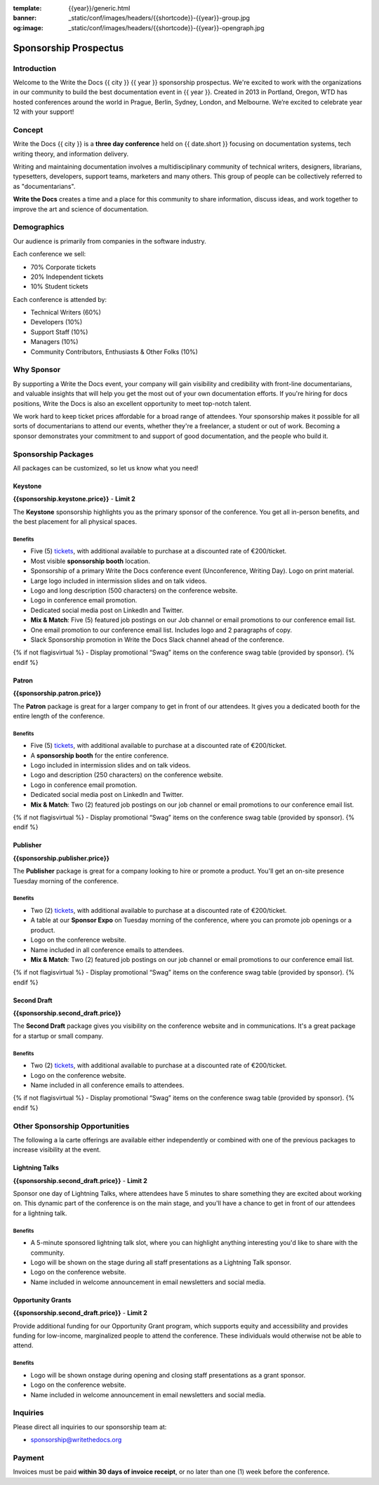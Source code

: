 :template: {{year}}/generic.html
:banner: _static/conf/images/headers/{{shortcode}}-{{year}}-group.jpg
:og:image: _static/conf/images/headers/{{shortcode}}-{{year}}-opengraph.jpg

Sponsorship Prospectus
######################

Introduction
============

Welcome to the Write the Docs {{ city }} {{ year }} sponsorship prospectus.
We're excited to work with the organizations in our community to build the best documentation event in {{ year }}.
Created in 2013 in Portland, Oregon, WTD has hosted conferences around the world in Prague, Berlin, Sydney, London, and Melbourne.
We’re excited to celebrate year 12 with your support!

Concept
=======

Write the Docs {{ city }} is a
**three day conference** held on {{ date.short }} focusing on documentation systems, tech writing
theory, and information delivery.

Writing and maintaining documentation involves a multidisciplinary
community of technical writers, designers, librarians, typesetters, developers,
support teams, marketers and many others. This group of people can be
collectively referred to as "documentarians".

**Write the Docs** creates a time and a place for this community to
share information, discuss ideas, and work together to improve the art
and science of documentation.

Demographics
============

Our audience is primarily from companies in the software industry.

Each conference we sell:

* 70% Corporate tickets
* 20% Independent tickets
* 10% Student tickets

Each conference is attended by:

- Technical Writers (60%)
- Developers (10%)
- Support Staff (10%)
- Managers (10%)
- Community Contributors, Enthusiasts & Other Folks (10%)

Why Sponsor
===========

By supporting a Write the Docs event, your company will gain visibility
and credibility with front-line documentarians, and valuable
insights that will help you get the most out of your own documentation efforts.
If you're hiring for docs positions, Write the Docs is also an excellent
opportunity to meet top-notch talent.

We work hard to keep ticket prices affordable for a broad range of attendees.
Your sponsorship makes it possible for all sorts of documentarians to attend our events,
whether they're a freelancer, a student or out of work.
Becoming a sponsor demonstrates your commitment to and support of good documentation,
and the people who build it.

Sponsorship Packages
====================

All packages can be customized, so let us know what you need!

Keystone
--------

**{{sponsorship.keystone.price}}** - **Limit 2**

The **Keystone** sponsorship highlights you as the primary sponsor of the conference. You get all in-person benefits,  and the best placement for all physical spaces.

Benefits
^^^^^^^^

- Five (5) tickets_, with additional available to purchase at a discounted rate of €200/ticket.
- Most visible **sponsorship booth** location.
- Sponsorship of a primary Write the Docs conference event (Unconference, Writing Day). Logo on print material.
- Large logo included in intermission slides and on talk videos.
- Logo and long description (500 characters) on the conference website.
- Logo in conference email promotion.
- Dedicated social media post on LinkedIn and Twitter.
- **Mix & Match**: Five (5) featured job postings on our Job channel or email promotions to our conference email list.
- One email promotion to our conference email list. Includes logo and 2 paragraphs of copy.
- Slack Sponsorship promotion in Write the Docs Slack channel ahead of the conference.
{% if not flagisvirtual %}
- Display promotional “Swag” items on the conference swag table (provided by sponsor).
{% endif %}

Patron
------

**{{sponsorship.patron.price}}**

The **Patron** package is great for a larger company to get in front of our attendees. It gives you a dedicated booth for the entire length of the conference.

Benefits
^^^^^^^^

- Five (5) tickets_, with additional available to purchase at a discounted rate of €200/ticket.
- A **sponsorship booth** for the entire conference.
- Logo included in intermission slides and on talk videos.
- Logo and description (250 characters) on the conference website.
- Logo in conference email promotion.
- Dedicated social media post on LinkedIn and Twitter.
- **Mix & Match**: Two (2) featured job postings on our job channel or email promotions to our conference email list.
{% if not flagisvirtual %}
- Display promotional “Swag” items on the conference swag table (provided by sponsor).
{% endif %}

Publisher
---------

**{{sponsorship.publisher.price}}**

The **Publisher** package is great for a company looking to hire or promote a product. You'll get an on-site presence Tuesday morning of the conference.

Benefits
^^^^^^^^

- Two (2) tickets_, with additional available to purchase at a discounted rate of €200/ticket.
- A table at our **Sponsor Expo** on Tuesday morning of the conference, where you can promote job openings or a product.
- Logo on the conference website.
- Name included in all conference emails to attendees.
- **Mix & Match**: Two (2) featured job postings on our job channel or email promotions to our conference email list.
{% if not flagisvirtual %}
- Display promotional “Swag” items on the conference swag table (provided by sponsor).
{% endif %}

Second Draft
------------

**{{sponsorship.second_draft.price}}**

The **Second Draft** package gives you visibility on the conference website and in communications. It's a great package for a startup or small company.

Benefits
^^^^^^^^

- Two (2) tickets_, with additional available to purchase at a discounted rate of €200/ticket.
- Logo on the conference website.
- Name included in all conference emails to attendees.
{% if not flagisvirtual %}
- Display promotional “Swag” items on the conference swag table (provided by sponsor).
{% endif %}

Other Sponsorship Opportunities
===============================

The following a la carte offerings are available either independently or
combined with one of the previous packages to increase visibility at the event.

Lightning Talks
---------------

**{{sponsorship.second_draft.price}}** - **Limit 2**

Sponsor one day of Lightning Talks, where attendees have 5 minutes to share something they are excited about working on.
This dynamic part of the conference is on the main stage,
and you'll have a chance to get in front of our attendees for a lightning talk.

Benefits
^^^^^^^^

- A 5-minute sponsored lightning talk slot, where you can highlight anything interesting you'd like to share with the community.
- Logo will be shown on the stage during all staff presentations as a Lightning Talk sponsor.
- Logo on the conference website.
- Name included in welcome announcement in email newsletters and social media.

Opportunity Grants
------------------

**{{sponsorship.second_draft.price}}** - **Limit 2**

Provide additional funding for our Opportunity Grant program, which supports equity and accessibility and provides funding for low-income, marginalized people to attend the conference.
These individuals would otherwise not be able to attend.

Benefits
^^^^^^^^

- Logo will be shown onstage during opening and closing staff presentations as a grant sponsor.
- Logo on the conference website.
- Name included in welcome announcement in email newsletters and social media.

Inquiries
=========

Please direct all inquiries to our sponsorship team at:

- sponsorship@writethedocs.org

Payment
=======

Invoices must be paid **within 30 days of invoice receipt**, or no later than one (1) week before the conference.

.. _tickets: https://ti.to/writethedocs/write-the-docs-{{shortcode}}-{{year}}/
